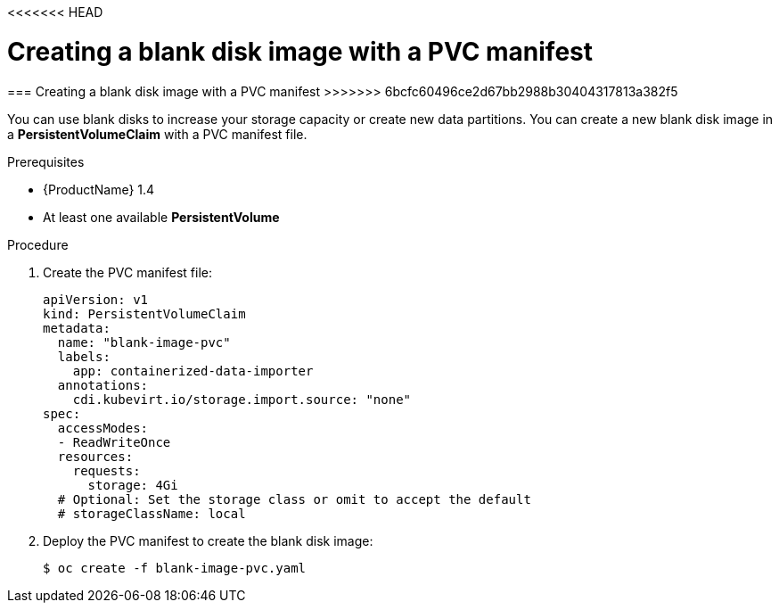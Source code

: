 <<<<<<< HEAD
// Module included in the following assemblies:
//
// * cnv_users_guide/cnv_users_guide.adoc

[[new-blank-disk-pvc]]
= Creating a blank disk image with a PVC manifest
=======
[[new-blank-disk-pvc]]
=== Creating a blank disk image with a PVC manifest
>>>>>>> 6bcfc60496ce2d67bb2988b30404317813a382f5

You can use blank disks to increase your storage capacity or create new data 
partitions. You can create a new blank disk image in a *PersistentVolumeClaim* 
with a PVC manifest file. 

.Prerequisites

* {ProductName} 1.4
* At least one available *PersistentVolume*

.Procedure

. Create the PVC manifest file:
+
----
apiVersion: v1
kind: PersistentVolumeClaim
metadata:
  name: "blank-image-pvc"
  labels:
    app: containerized-data-importer
  annotations:
    cdi.kubevirt.io/storage.import.source: "none"
spec:
  accessModes:
  - ReadWriteOnce
  resources:
    requests:
      storage: 4Gi
  # Optional: Set the storage class or omit to accept the default
  # storageClassName: local
----

. Deploy the PVC manifest to create the blank disk image:
+
----
$ oc create -f blank-image-pvc.yaml
----
